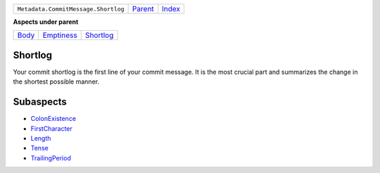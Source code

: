 +-------------------------------------+----------------------------+------------------------------------------------------------------+
| ``Metadata.CommitMessage.Shortlog`` | `Parent <../README.rst>`_  | `Index <//github.com/coala/aspect-docs/blob/master/README.rst>`_ |
+-------------------------------------+----------------------------+------------------------------------------------------------------+

**Aspects under parent**

+------------------------------+----------------------------------------+--------------------------------------+
| `Body <../Body/README.rst>`_ | `Emptiness <../Emptiness/README.rst>`_ | `Shortlog <../Shortlog/README.rst>`_ |
+------------------------------+----------------------------------------+--------------------------------------+

Shortlog
========
Your commit shortlog is the first line of your commit message. It is
the most crucial part and summarizes the change in the shortest possible
manner.

Subaspects
==========

* `ColonExistence <ColonExistence/README.rst>`_
* `FirstCharacter <FirstCharacter/README.rst>`_
* `Length <Length/README.rst>`_
* `Tense <Tense/README.rst>`_
* `TrailingPeriod <TrailingPeriod/README.rst>`_
